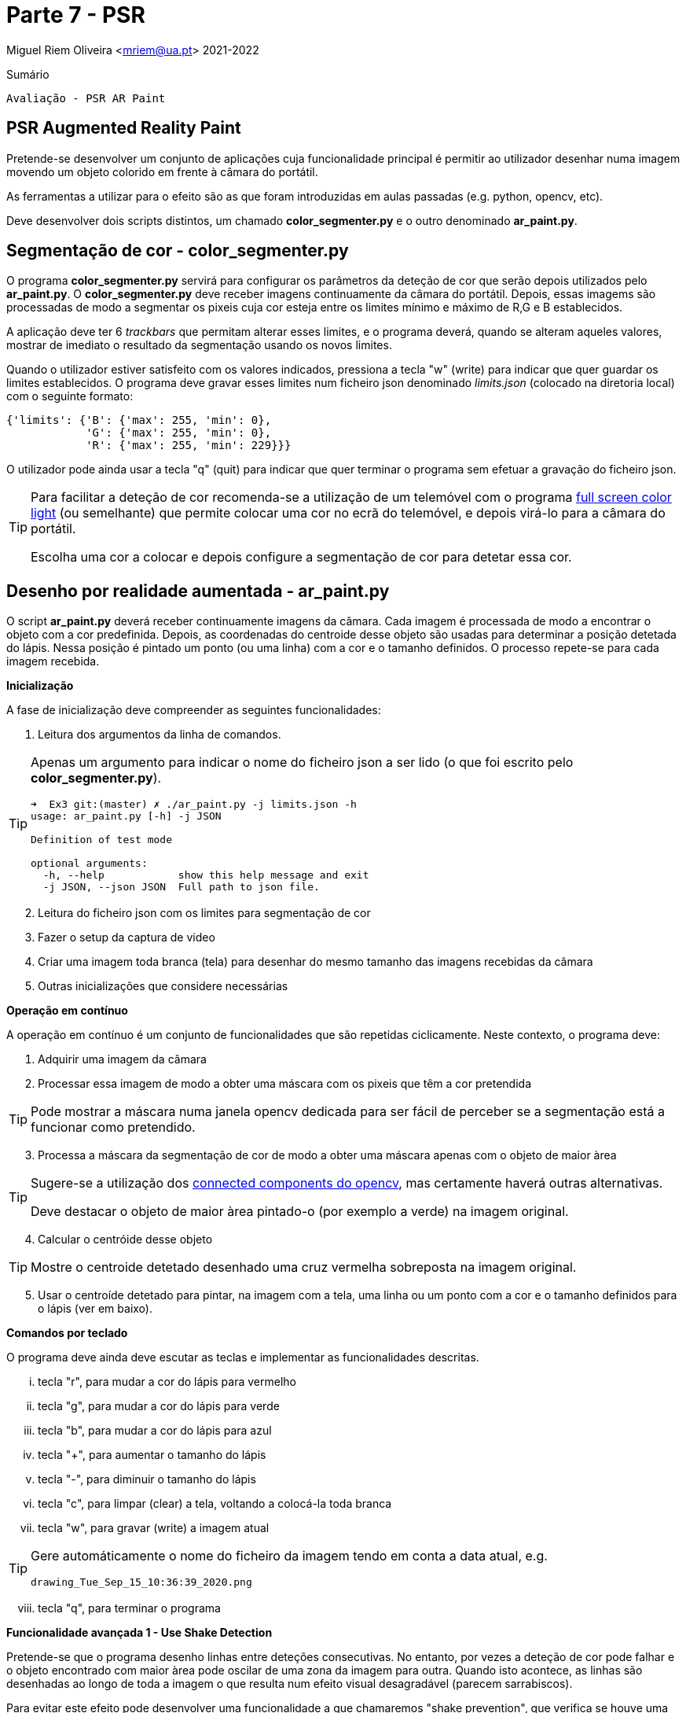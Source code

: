 = Parte 7 - PSR

Miguel Riem Oliveira <mriem@ua.pt>
2021-2022

// Instruções especiais para o asciidoc usar icons no output
:icons: html5
:iconsdir: /etc/asciidoc/images/icons


.Sumário
-------------------------------------------------------------
Avaliação - PSR AR Paint
-------------------------------------------------------------

PSR Augmented Reality Paint
----------------------------

Pretende-se desenvolver um conjunto de aplicações cuja funcionalidade principal é permitir ao utilizador desenhar numa imagem movendo um objeto colorido em frente à câmara do portátil.

As ferramentas a utilizar para o efeito são as que foram introduzidas em aulas passadas (e.g. python, opencv, etc).

Deve desenvolver dois scripts distintos, um chamado **color_segmenter.py** e o outro denominado **ar_paint.py**.

Segmentação de cor - color_segmenter.py
---------------------------------------

O programa **color_segmenter.py** servirá para configurar os parâmetros da deteção de cor que serão depois utilizados pelo **ar_paint.py**. O **color_segmenter.py** deve receber imagens continuamente da câmara do portátil. Depois, essas imagems são processadas de modo a segmentar os pixeis cuja cor esteja entre os limites mínimo e máximo de R,G e B establecidos.

A aplicação deve ter 6 _trackbars_ que permitam alterar esses limites, e o programa deverá, quando se alteram aqueles valores, mostrar de imediato o resultado da segmentação usando os novos limites.

Quando o utilizador estiver satisfeito com os valores indicados, pressiona a tecla "w" (write) para indicar que quer guardar os limites establecidos. O programa deve gravar esses limites num ficheiro json denominado _limits.json_ (colocado na diretoria local) com o seguinte formato:

[source,json]
-----------------------------------------------------------------
{'limits': {'B': {'max': 255, 'min': 0},
            'G': {'max': 255, 'min': 0},
            'R': {'max': 255, 'min': 229}}}
-----------------------------------------------------------------

O utilizador pode ainda usar a tecla "q" (quit) para indicar que quer terminar o programa sem efetuar a gravação do ficheiro json.

[TIP]
============================================
Para facilitar a deteção de cor recomenda-se a utilização de um telemóvel com o programa https://play.google.com/store/apps/details?id=com.nekobukiya.screenlight&hl=pt_PT[full screen color light] (ou semelhante) que permite colocar uma cor no ecrã do telemóvel, e depois virá-lo para a câmara do portátil.

Escolha uma cor a colocar e depois configure a segmentação de cor para detetar essa cor.
============================================

Desenho por realidade aumentada - ar_paint.py
---------------------------------------------

O script **ar_paint.py** deverá receber continuamente imagens da câmara. Cada imagem é processada de modo a encontrar o objeto com a cor predefinida. Depois, as coordenadas do centroide desse objeto são usadas para determinar a posição detetada do lápis. Nessa posição é pintado um ponto (ou uma linha) com a cor e o tamanho definidos. O processo repete-se para cada imagem recebida.

.**Inicialização**

A fase de inicialização deve compreender as seguintes funcionalidades:

    . Leitura dos argumentos da linha de comandos.

[TIP]
============================================
Apenas um argumento para indicar o nome do ficheiro json a ser lido (o que foi escrito pelo **color_segmenter.py**).

[source,bash]
-----------------------------------------------------------------
➜  Ex3 git:(master) ✗ ./ar_paint.py -j limits.json -h
usage: ar_paint.py [-h] -j JSON

Definition of test mode

optional arguments:
  -h, --help            show this help message and exit
  -j JSON, --json JSON  Full path to json file.
-----------------------------------------------------------------
============================================


[start=2]
. Leitura do ficheiro json com os limites para segmentação de cor
. Fazer o setup da captura de video
. Criar uma imagem toda branca (tela) para desenhar do mesmo tamanho das imagens recebidas da câmara
. Outras inicializações que considere necessárias

.**Operação em contínuo**

A operação em contínuo é um conjunto de funcionalidades que são repetidas ciclicamente. Neste contexto, o programa deve:

. Adquirir uma imagem da câmara
. Processar essa imagem de modo a obter uma máscara com os pixeis que têm a cor pretendida

[TIP]
============================================
Pode mostrar a máscara numa janela opencv dedicada para ser fácil de perceber se a segmentação está a funcionar como pretendido.
============================================
[start=3]
. Processa a máscara da segmentação de cor de modo a obter uma máscara apenas com o objeto de maior àrea

[TIP]
============================================
Sugere-se a utilização dos https://stackoverflow.com/questions/35854197/how-to-use-opencvs-connected-components-with-stats-in-python[connected components do opencv], mas certamente haverá outras alternativas.

Deve destacar o objeto de maior àrea pintado-o (por exemplo a verde) na imagem original.
============================================
[start=4]
. Calcular o centróide desse objeto

[TIP]
============================================
Mostre o centroide detetado desenhado uma cruz vermelha sobreposta na imagem original.
============================================

[start=5]
. Usar o centroíde detetado para pintar, na imagem com a tela, uma linha ou um ponto com a cor e o tamanho definidos para o lápis (ver em baixo).

.**Comandos por teclado**

O programa deve ainda deve escutar as teclas e implementar as funcionalidades descritas.

    ... tecla "r", para mudar a cor do lápis para vermelho
    ... tecla "g", para mudar a cor do lápis para verde
    ... tecla "b", para mudar a cor do lápis para azul
    ... tecla "+", para aumentar o tamanho do lápis
    ... tecla "-", para diminuir o tamanho do lápis
    ... tecla "c", para limpar (clear) a tela, voltando a colocá-la toda branca
    ... tecla "w", para gravar (write) a imagem atual

[TIP]
============================================
Gere automáticamente o nome do ficheiro da imagem tendo em conta a data atual, e.g.

    drawing_Tue_Sep_15_10:36:39_2020.png
============================================

[start=8]
    ... tecla "q", para terminar o programa

.**Funcionalidade avançada 1 - Use Shake Detection**

Pretende-se que o programa desenho linhas entre deteções consecutivas. No entanto, por vezes a deteção de cor pode falhar e o objeto encontrado com maior àrea pode oscilar de uma zona da imagem para outra. Quando isto acontece, as linhas são desenhadas ao longo de toda a imagem o que resulta num efeito visual desagradável (parecem sarrabiscos).

Para evitar este efeito pode desenvolver uma funcionalidade a que chamaremos "shake prevention", que verifica se houve uma grande oscilação na deteção do centróide e evita desenhar linhas nesse caso, desenhando apenas um ponto na posição atual do centróide.

Esta funcionalidade deverá ser ativada através de um argumento da linha de comandos ("use_shake_prevention").

.**Funcionalidade avançada 2 - Usar video stream como tela**

Pretende-se substituir a tela branca pelas imagens capturadas periódicamente pela camara.


Vídeo com exemplo
-----------------

Pode ver este https://youtu.be/ud119RI_Rpg[vídeo] com um exemplo do que se pretende.